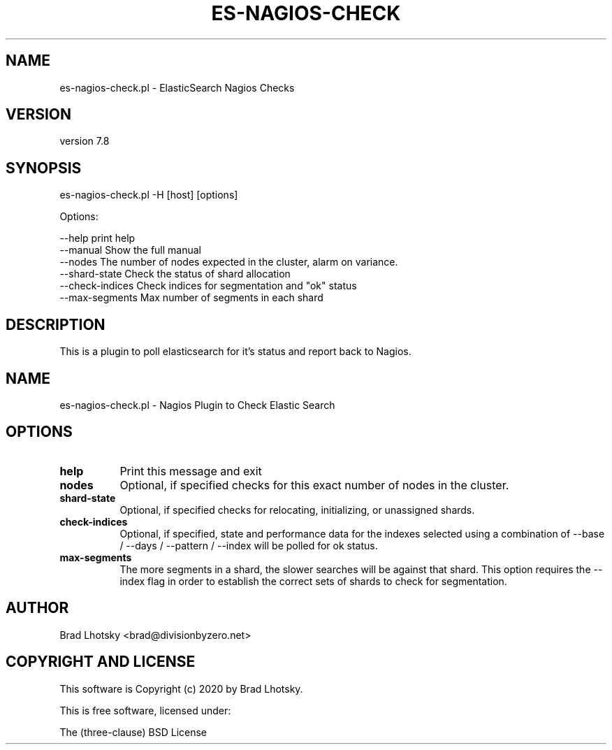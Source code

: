 .\" Automatically generated by Pod::Man 4.14 (Pod::Simple 3.40)
.\"
.\" Standard preamble:
.\" ========================================================================
.de Sp \" Vertical space (when we can't use .PP)
.if t .sp .5v
.if n .sp
..
.de Vb \" Begin verbatim text
.ft CW
.nf
.ne \\$1
..
.de Ve \" End verbatim text
.ft R
.fi
..
.\" Set up some character translations and predefined strings.  \*(-- will
.\" give an unbreakable dash, \*(PI will give pi, \*(L" will give a left
.\" double quote, and \*(R" will give a right double quote.  \*(C+ will
.\" give a nicer C++.  Capital omega is used to do unbreakable dashes and
.\" therefore won't be available.  \*(C` and \*(C' expand to `' in nroff,
.\" nothing in troff, for use with C<>.
.tr \(*W-
.ds C+ C\v'-.1v'\h'-1p'\s-2+\h'-1p'+\s0\v'.1v'\h'-1p'
.ie n \{\
.    ds -- \(*W-
.    ds PI pi
.    if (\n(.H=4u)&(1m=24u) .ds -- \(*W\h'-12u'\(*W\h'-12u'-\" diablo 10 pitch
.    if (\n(.H=4u)&(1m=20u) .ds -- \(*W\h'-12u'\(*W\h'-8u'-\"  diablo 12 pitch
.    ds L" ""
.    ds R" ""
.    ds C` ""
.    ds C' ""
'br\}
.el\{\
.    ds -- \|\(em\|
.    ds PI \(*p
.    ds L" ``
.    ds R" ''
.    ds C`
.    ds C'
'br\}
.\"
.\" Escape single quotes in literal strings from groff's Unicode transform.
.ie \n(.g .ds Aq \(aq
.el       .ds Aq '
.\"
.\" If the F register is >0, we'll generate index entries on stderr for
.\" titles (.TH), headers (.SH), subsections (.SS), items (.Ip), and index
.\" entries marked with X<> in POD.  Of course, you'll have to process the
.\" output yourself in some meaningful fashion.
.\"
.\" Avoid warning from groff about undefined register 'F'.
.de IX
..
.nr rF 0
.if \n(.g .if rF .nr rF 1
.if (\n(rF:(\n(.g==0)) \{\
.    if \nF \{\
.        de IX
.        tm Index:\\$1\t\\n%\t"\\$2"
..
.        if !\nF==2 \{\
.            nr % 0
.            nr F 2
.        \}
.    \}
.\}
.rr rF
.\" ========================================================================
.\"
.IX Title "ES-NAGIOS-CHECK 1"
.TH ES-NAGIOS-CHECK 1 "2020-09-16" "perl v5.32.0" "User Contributed Perl Documentation"
.\" For nroff, turn off justification.  Always turn off hyphenation; it makes
.\" way too many mistakes in technical documents.
.if n .ad l
.nh
.SH "NAME"
es\-nagios\-check.pl \- ElasticSearch Nagios Checks
.SH "VERSION"
.IX Header "VERSION"
version 7.8
.SH "SYNOPSIS"
.IX Header "SYNOPSIS"
es\-nagios\-check.pl \-H [host] [options]
.PP
Options:
.PP
.Vb 6
\&    \-\-help              print help
\&    \-\-manual            Show the full manual
\&    \-\-nodes             The number of nodes expected in the cluster, alarm on variance.
\&    \-\-shard\-state       Check the status of shard allocation
\&    \-\-check\-indices     Check indices for segmentation and "ok" status
\&    \-\-max\-segments      Max number of segments in each shard
.Ve
.SH "DESCRIPTION"
.IX Header "DESCRIPTION"
This is a plugin to poll elasticsearch for it's status and report back to Nagios.
.SH "NAME"
es\-nagios\-check.pl \- Nagios Plugin to Check Elastic Search
.SH "OPTIONS"
.IX Header "OPTIONS"
.IP "\fBhelp\fR" 8
.IX Item "help"
Print this message and exit
.IP "\fBnodes\fR" 8
.IX Item "nodes"
Optional, if specified checks for this exact number of nodes in the cluster.
.IP "\fBshard-state\fR" 8
.IX Item "shard-state"
Optional, if specified checks for relocating, initializing, or unassigned shards.
.IP "\fBcheck-indices\fR" 8
.IX Item "check-indices"
Optional, if specified, state and performance data for the indexes selected using
a combination of \-\-base / \-\-days / \-\-pattern / \-\-index will be polled for ok status.
.IP "\fBmax-segments\fR" 8
.IX Item "max-segments"
The more segments in a shard, the slower searches will be against that shard.
This option requires the \-\-index flag in order to establish the correct sets of
shards to check for segmentation.
.SH "AUTHOR"
.IX Header "AUTHOR"
Brad Lhotsky <brad@divisionbyzero.net>
.SH "COPYRIGHT AND LICENSE"
.IX Header "COPYRIGHT AND LICENSE"
This software is Copyright (c) 2020 by Brad Lhotsky.
.PP
This is free software, licensed under:
.PP
.Vb 1
\&  The (three\-clause) BSD License
.Ve
